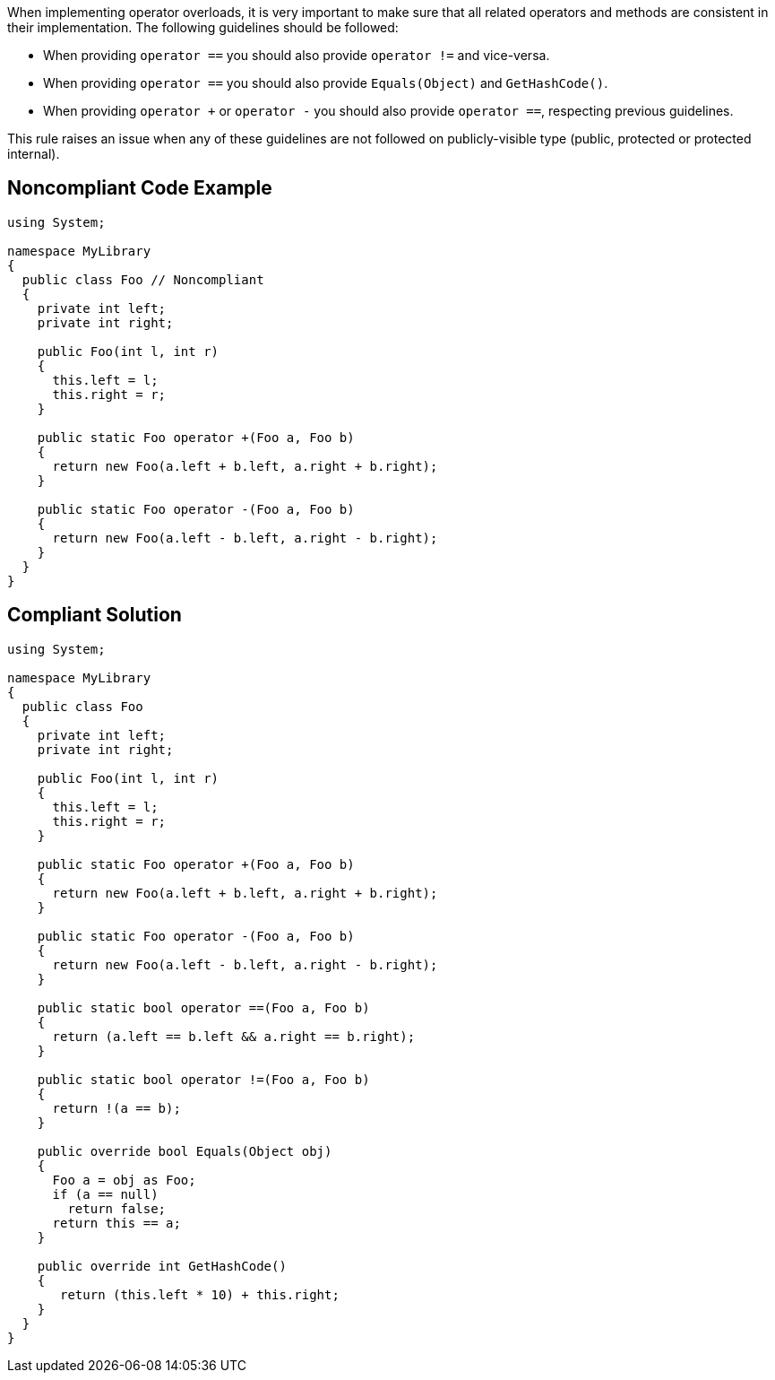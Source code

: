 When implementing operator overloads, it is very important to make sure that all related operators and methods are consistent in their implementation.
The following guidelines should be followed:

* When providing `+operator ==+` you should also provide `+operator !=+` and vice-versa.
* When providing `+operator ==+` you should also provide `+Equals(Object)+` and `+GetHashCode()+`.
* When providing `+operator ++` or `+operator -+` you should also provide `+operator ==+`, respecting previous guidelines.

This rule raises an issue when any of these guidelines are not followed on publicly-visible type (public, protected or protected internal).


== Noncompliant Code Example

----
using System;

namespace MyLibrary
{
  public class Foo // Noncompliant
  {
    private int left;
    private int right;

    public Foo(int l, int r)
    {
      this.left = l;
      this.right = r;
    }

    public static Foo operator +(Foo a, Foo b)
    {
      return new Foo(a.left + b.left, a.right + b.right);
    }

    public static Foo operator -(Foo a, Foo b)
    {
      return new Foo(a.left - b.left, a.right - b.right);
    }
  }
}
----


== Compliant Solution

----
using System;

namespace MyLibrary
{
  public class Foo
  {
    private int left;
    private int right;

    public Foo(int l, int r)
    {
      this.left = l;
      this.right = r;
    }

    public static Foo operator +(Foo a, Foo b)
    {
      return new Foo(a.left + b.left, a.right + b.right);
    }

    public static Foo operator -(Foo a, Foo b)
    {
      return new Foo(a.left - b.left, a.right - b.right);
    }

    public static bool operator ==(Foo a, Foo b)
    {
      return (a.left == b.left && a.right == b.right);
    }

    public static bool operator !=(Foo a, Foo b)
    {
      return !(a == b);
    }

    public override bool Equals(Object obj)
    {
      Foo a = obj as Foo;
      if (a == null)
        return false;
      return this == a;
    }

    public override int GetHashCode()
    {
       return (this.left * 10) + this.right;
    }
  }
}
----

